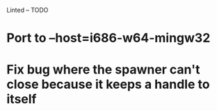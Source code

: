 Linted -- TODO

* Port to --host=i686-w64-mingw32
* Fix bug where the spawner can't close because it keeps a handle to itself

